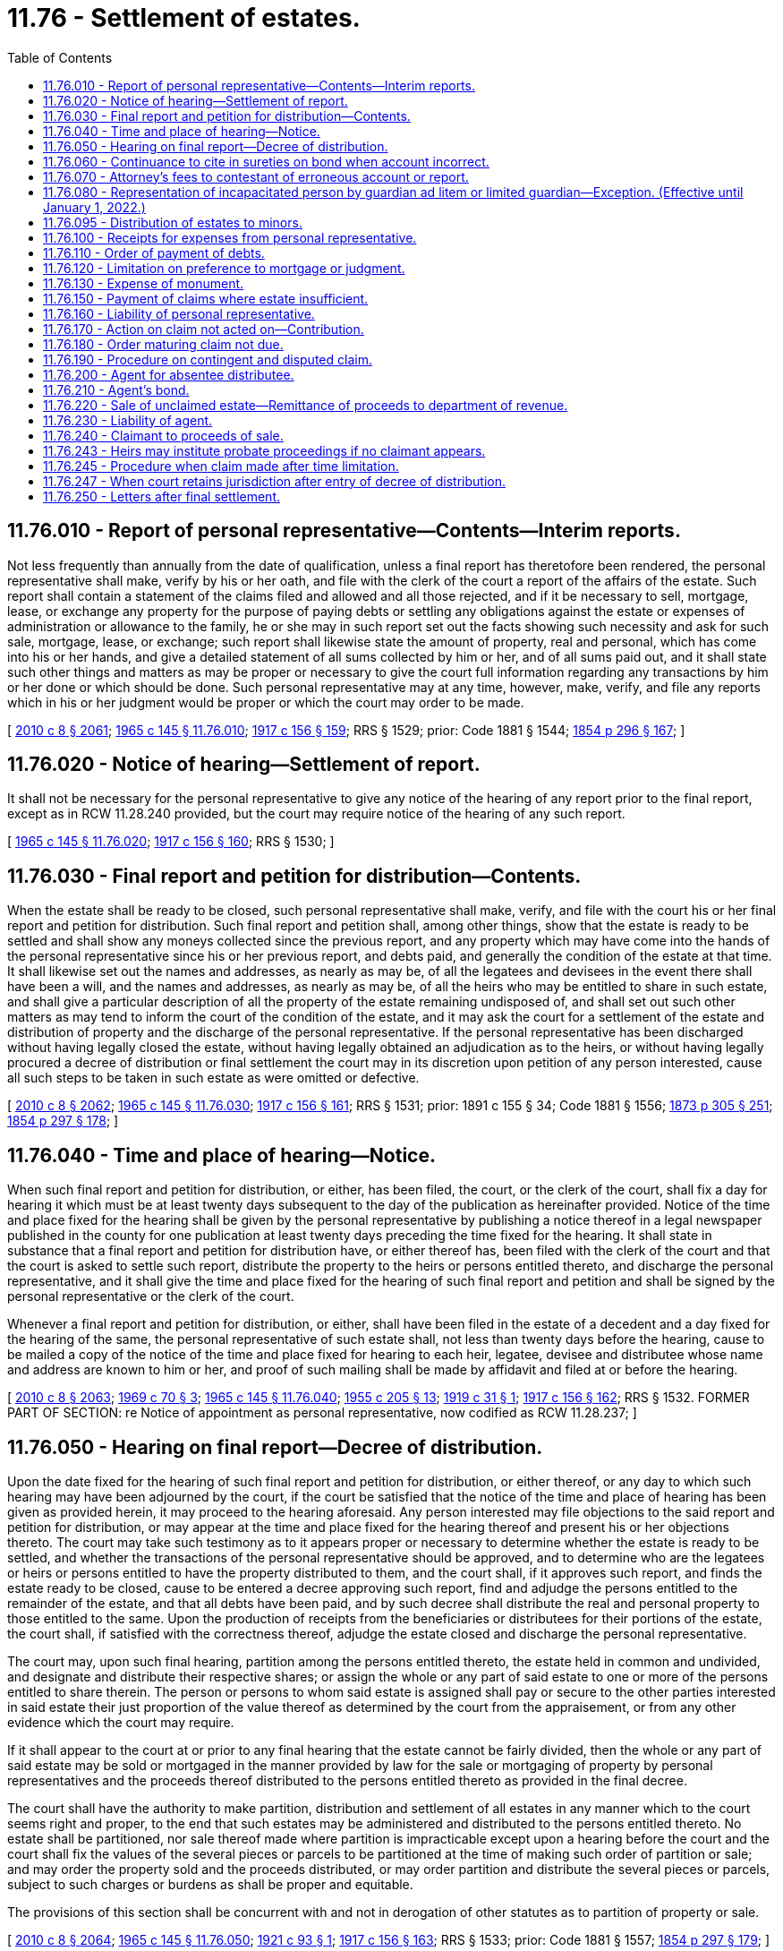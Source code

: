 = 11.76 - Settlement of estates.
:toc:

== 11.76.010 - Report of personal representative—Contents—Interim reports.
Not less frequently than annually from the date of qualification, unless a final report has theretofore been rendered, the personal representative shall make, verify by his or her oath, and file with the clerk of the court a report of the affairs of the estate. Such report shall contain a statement of the claims filed and allowed and all those rejected, and if it be necessary to sell, mortgage, lease, or exchange any property for the purpose of paying debts or settling any obligations against the estate or expenses of administration or allowance to the family, he or she may in such report set out the facts showing such necessity and ask for such sale, mortgage, lease, or exchange; such report shall likewise state the amount of property, real and personal, which has come into his or her hands, and give a detailed statement of all sums collected by him or her, and of all sums paid out, and it shall state such other things and matters as may be proper or necessary to give the court full information regarding any transactions by him or her done or which should be done. Such personal representative may at any time, however, make, verify, and file any reports which in his or her judgment would be proper or which the court may order to be made.

[ http://lawfilesext.leg.wa.gov/biennium/2009-10/Pdf/Bills/Session%20Laws/Senate/6239-S.SL.pdf?cite=2010%20c%208%20§%202061[2010 c 8 § 2061]; http://leg.wa.gov/CodeReviser/documents/sessionlaw/1965c145.pdf?cite=1965%20c%20145%20§%2011.76.010[1965 c 145 § 11.76.010]; http://leg.wa.gov/CodeReviser/documents/sessionlaw/1917c156.pdf?cite=1917%20c%20156%20§%20159[1917 c 156 § 159]; RRS § 1529; prior: Code 1881 § 1544; http://leg.wa.gov/CodeReviser/Pages/session_laws.aspx?cite=1854%20p%20296%20§%20167[1854 p 296 § 167]; ]

== 11.76.020 - Notice of hearing—Settlement of report.
It shall not be necessary for the personal representative to give any notice of the hearing of any report prior to the final report, except as in RCW 11.28.240 provided, but the court may require notice of the hearing of any such report.

[ http://leg.wa.gov/CodeReviser/documents/sessionlaw/1965c145.pdf?cite=1965%20c%20145%20§%2011.76.020[1965 c 145 § 11.76.020]; http://leg.wa.gov/CodeReviser/documents/sessionlaw/1917c156.pdf?cite=1917%20c%20156%20§%20160[1917 c 156 § 160]; RRS § 1530; ]

== 11.76.030 - Final report and petition for distribution—Contents.
When the estate shall be ready to be closed, such personal representative shall make, verify, and file with the court his or her final report and petition for distribution. Such final report and petition shall, among other things, show that the estate is ready to be settled and shall show any moneys collected since the previous report, and any property which may have come into the hands of the personal representative since his or her previous report, and debts paid, and generally the condition of the estate at that time. It shall likewise set out the names and addresses, as nearly as may be, of all the legatees and devisees in the event there shall have been a will, and the names and addresses, as nearly as may be, of all the heirs who may be entitled to share in such estate, and shall give a particular description of all the property of the estate remaining undisposed of, and shall set out such other matters as may tend to inform the court of the condition of the estate, and it may ask the court for a settlement of the estate and distribution of property and the discharge of the personal representative. If the personal representative has been discharged without having legally closed the estate, without having legally obtained an adjudication as to the heirs, or without having legally procured a decree of distribution or final settlement the court may in its discretion upon petition of any person interested, cause all such steps to be taken in such estate as were omitted or defective.

[ http://lawfilesext.leg.wa.gov/biennium/2009-10/Pdf/Bills/Session%20Laws/Senate/6239-S.SL.pdf?cite=2010%20c%208%20§%202062[2010 c 8 § 2062]; http://leg.wa.gov/CodeReviser/documents/sessionlaw/1965c145.pdf?cite=1965%20c%20145%20§%2011.76.030[1965 c 145 § 11.76.030]; http://leg.wa.gov/CodeReviser/documents/sessionlaw/1917c156.pdf?cite=1917%20c%20156%20§%20161[1917 c 156 § 161]; RRS § 1531; prior:  1891 c 155 § 34; Code 1881 § 1556; http://leg.wa.gov/CodeReviser/Pages/session_laws.aspx?cite=1873%20p%20305%20§%20251[1873 p 305 § 251]; http://leg.wa.gov/CodeReviser/Pages/session_laws.aspx?cite=1854%20p%20297%20§%20178[1854 p 297 § 178]; ]

== 11.76.040 - Time and place of hearing—Notice.
When such final report and petition for distribution, or either, has been filed, the court, or the clerk of the court, shall fix a day for hearing it which must be at least twenty days subsequent to the day of the publication as hereinafter provided. Notice of the time and place fixed for the hearing shall be given by the personal representative by publishing a notice thereof in a legal newspaper published in the county for one publication at least twenty days preceding the time fixed for the hearing. It shall state in substance that a final report and petition for distribution have, or either thereof has, been filed with the clerk of the court and that the court is asked to settle such report, distribute the property to the heirs or persons entitled thereto, and discharge the personal representative, and it shall give the time and place fixed for the hearing of such final report and petition and shall be signed by the personal representative or the clerk of the court.

Whenever a final report and petition for distribution, or either, shall have been filed in the estate of a decedent and a day fixed for the hearing of the same, the personal representative of such estate shall, not less than twenty days before the hearing, cause to be mailed a copy of the notice of the time and place fixed for hearing to each heir, legatee, devisee and distributee whose name and address are known to him or her, and proof of such mailing shall be made by affidavit and filed at or before the hearing.

[ http://lawfilesext.leg.wa.gov/biennium/2009-10/Pdf/Bills/Session%20Laws/Senate/6239-S.SL.pdf?cite=2010%20c%208%20§%202063[2010 c 8 § 2063]; http://leg.wa.gov/CodeReviser/documents/sessionlaw/1969c70.pdf?cite=1969%20c%2070%20§%203[1969 c 70 § 3]; http://leg.wa.gov/CodeReviser/documents/sessionlaw/1965c145.pdf?cite=1965%20c%20145%20§%2011.76.040[1965 c 145 § 11.76.040]; http://leg.wa.gov/CodeReviser/documents/sessionlaw/1955c205.pdf?cite=1955%20c%20205%20§%2013[1955 c 205 § 13]; http://leg.wa.gov/CodeReviser/documents/sessionlaw/1919c31.pdf?cite=1919%20c%2031%20§%201[1919 c 31 § 1]; http://leg.wa.gov/CodeReviser/documents/sessionlaw/1917c156.pdf?cite=1917%20c%20156%20§%20162[1917 c 156 § 162]; RRS § 1532. FORMER PART OF SECTION: re Notice of appointment as personal representative, now codified as RCW  11.28.237; ]

== 11.76.050 - Hearing on final report—Decree of distribution.
Upon the date fixed for the hearing of such final report and petition for distribution, or either thereof, or any day to which such hearing may have been adjourned by the court, if the court be satisfied that the notice of the time and place of hearing has been given as provided herein, it may proceed to the hearing aforesaid. Any person interested may file objections to the said report and petition for distribution, or may appear at the time and place fixed for the hearing thereof and present his or her objections thereto. The court may take such testimony as to it appears proper or necessary to determine whether the estate is ready to be settled, and whether the transactions of the personal representative should be approved, and to determine who are the legatees or heirs or persons entitled to have the property distributed to them, and the court shall, if it approves such report, and finds the estate ready to be closed, cause to be entered a decree approving such report, find and adjudge the persons entitled to the remainder of the estate, and that all debts have been paid, and by such decree shall distribute the real and personal property to those entitled to the same. Upon the production of receipts from the beneficiaries or distributees for their portions of the estate, the court shall, if satisfied with the correctness thereof, adjudge the estate closed and discharge the personal representative.

The court may, upon such final hearing, partition among the persons entitled thereto, the estate held in common and undivided, and designate and distribute their respective shares; or assign the whole or any part of said estate to one or more of the persons entitled to share therein. The person or persons to whom said estate is assigned shall pay or secure to the other parties interested in said estate their just proportion of the value thereof as determined by the court from the appraisement, or from any other evidence which the court may require.

If it shall appear to the court at or prior to any final hearing that the estate cannot be fairly divided, then the whole or any part of said estate may be sold or mortgaged in the manner provided by law for the sale or mortgaging of property by personal representatives and the proceeds thereof distributed to the persons entitled thereto as provided in the final decree.

The court shall have the authority to make partition, distribution and settlement of all estates in any manner which to the court seems right and proper, to the end that such estates may be administered and distributed to the persons entitled thereto. No estate shall be partitioned, nor sale thereof made where partition is impracticable except upon a hearing before the court and the court shall fix the values of the several pieces or parcels to be partitioned at the time of making such order of partition or sale; and may order the property sold and the proceeds distributed, or may order partition and distribute the several pieces or parcels, subject to such charges or burdens as shall be proper and equitable.

The provisions of this section shall be concurrent with and not in derogation of other statutes as to partition of property or sale.

[ http://lawfilesext.leg.wa.gov/biennium/2009-10/Pdf/Bills/Session%20Laws/Senate/6239-S.SL.pdf?cite=2010%20c%208%20§%202064[2010 c 8 § 2064]; http://leg.wa.gov/CodeReviser/documents/sessionlaw/1965c145.pdf?cite=1965%20c%20145%20§%2011.76.050[1965 c 145 § 11.76.050]; http://leg.wa.gov/CodeReviser/documents/sessionlaw/1921c93.pdf?cite=1921%20c%2093%20§%201[1921 c 93 § 1]; http://leg.wa.gov/CodeReviser/documents/sessionlaw/1917c156.pdf?cite=1917%20c%20156%20§%20163[1917 c 156 § 163]; RRS § 1533; prior: Code 1881 § 1557; http://leg.wa.gov/CodeReviser/Pages/session_laws.aspx?cite=1854%20p%20297%20§%20179[1854 p 297 § 179]; ]

== 11.76.060 - Continuance to cite in sureties on bond when account incorrect.
If, at any hearing upon any report of any personal representative, it shall appear to the court before which said proceeding is pending that said personal representative has not fully accounted to the beneficiaries of his or her trust and that said report should not be approved as rendered, the court may continue said hearing to a day certain and may cite the surety upon the bond of said personal representative to appear upon the date fixed in said citation and show cause why the account should not be disapproved and judgment entered for any deficiency against said personal representative and the surety upon his or her bond. Said citation shall be personally served upon said surety in the manner provided by law for the service of summons in civil actions and shall be served not less than twenty days previous to said hearing. At said hearing any interested party, including the surety so cited, shall have the right to introduce any evidence which shall be material to the matter before the court. If, at said hearing, the report of said personal representative shall not be approved and the court shall find that said personal representative is indebted to the beneficiary of his or her trust in any amount, the court may thereupon enter final judgment against said personal representative and the surety upon his or her bond, which judgment shall be enforceable in the same manner and to the same extent as judgments in ordinary civil actions.

[ http://lawfilesext.leg.wa.gov/biennium/2009-10/Pdf/Bills/Session%20Laws/Senate/6239-S.SL.pdf?cite=2010%20c%208%20§%202065[2010 c 8 § 2065]; http://leg.wa.gov/CodeReviser/documents/sessionlaw/1965c145.pdf?cite=1965%20c%20145%20§%2011.76.060[1965 c 145 § 11.76.060]; http://leg.wa.gov/CodeReviser/documents/sessionlaw/1937c28.pdf?cite=1937%20c%2028%20§%201[1937 c 28 § 1]; RRS § 1590-1; ]

== 11.76.070 - Attorney's fees to contestant of erroneous account or report.
If, in any probate or guardianship proceeding, any personal representative shall fail or neglect to report to the court concerning his or her trust and any beneficiary or other interested party shall be reasonably required to employ legal counsel to institute legal proceedings to compel an accounting, or if an erroneous account or report shall be rendered by any personal representative and any beneficiary of said trust or other interested party shall be reasonably required to employ legal counsel to resist said account or report as rendered, and upon a hearing an accounting shall be ordered, or the account as rendered shall not be approved, and the said personal representative shall be charged with further liability, the court before which said proceeding is pending may, in its discretion, in addition to statutory costs, enter judgment for reasonable attorney's fees in favor of the person or persons instituting said proceedings and against said personal representative, and in the event that the surety or sureties upon the bond of said personal representative be made a party to said proceeding, then jointly against said surety and said personal representative, which judgment shall be enforced in the same manner and to the same extent as judgments in ordinary civil actions.

[ http://lawfilesext.leg.wa.gov/biennium/2009-10/Pdf/Bills/Session%20Laws/Senate/6239-S.SL.pdf?cite=2010%20c%208%20§%202066[2010 c 8 § 2066]; http://leg.wa.gov/CodeReviser/documents/sessionlaw/1965c145.pdf?cite=1965%20c%20145%20§%2011.76.070[1965 c 145 § 11.76.070]; http://leg.wa.gov/CodeReviser/documents/sessionlaw/1937c28.pdf?cite=1937%20c%2028%20§%202[1937 c 28 § 2]; RRS § 1590-2; ]

== 11.76.080 - Representation of incapacitated person by guardian ad litem or limited guardian—Exception. (Effective until January 1, 2022.)
If there be any alleged incapacitated person as defined in *RCW 11.88.010 interested in the estate who has no legally appointed guardian or limited guardian, the court:

. At any stage of the proceeding in its discretion and for such purpose or purposes as it shall indicate, may appoint; and

. For hearings held under RCW 11.54.010, 11.68.041, 11.68.100, and 11.76.050 or for entry of an order adjudicating testacy or intestacy and heirship when no personal representative is appointed to administer the estate of the decedent, shall appoint some disinterested person as guardian ad litem to represent the allegedly incapacitated person with reference to any petition, proceeding report, or adjudication of testacy or intestacy without the appointment of a personal representative to administer the estate of decedent in which the alleged incapacitated person may have an interest, who, on behalf of the alleged incapacitated person, may contest the same as any other person interested might contest it, and who shall be allowed by the court reasonable compensation for his or her services: PROVIDED, HOWEVER, That where a surviving spouse or surviving domestic partner is the sole beneficiary under the terms of a will, the court may grant a motion by the personal representative to waive the appointment of a guardian ad litem for a person who is the minor child of the surviving spouse or surviving domestic partner and the decedent and who is incapacitated solely for the reason of his or her being under eighteen years of age.

[ http://lawfilesext.leg.wa.gov/biennium/2007-08/Pdf/Bills/Session%20Laws/House/3104-S2.SL.pdf?cite=2008%20c%206%20§%20806[2008 c 6 § 806]; http://lawfilesext.leg.wa.gov/biennium/1997-98/Pdf/Bills/Session%20Laws/Senate/5110-S.SL.pdf?cite=1997%20c%20252%20§%2071[1997 c 252 § 71]; http://leg.wa.gov/CodeReviser/documents/sessionlaw/1977ex1c80.pdf?cite=1977%20ex.s.%20c%2080%20§%2015[1977 ex.s. c 80 § 15]; http://leg.wa.gov/CodeReviser/documents/sessionlaw/1974ex1c117.pdf?cite=1974%20ex.s.%20c%20117%20§%2045[1974 ex.s. c 117 § 45]; http://leg.wa.gov/CodeReviser/documents/sessionlaw/1971c28.pdf?cite=1971%20c%2028%20§%201[1971 c 28 § 1]; http://leg.wa.gov/CodeReviser/documents/sessionlaw/1969c70.pdf?cite=1969%20c%2070%20§%204[1969 c 70 § 4]; http://leg.wa.gov/CodeReviser/documents/sessionlaw/1965c145.pdf?cite=1965%20c%20145%20§%2011.76.080[1965 c 145 § 11.76.080]; http://leg.wa.gov/CodeReviser/documents/sessionlaw/1917c156.pdf?cite=1917%20c%20156%20§%20164[1917 c 156 § 164]; RRS § 1534; prior: Code 1881 § 1558; http://leg.wa.gov/CodeReviser/Pages/session_laws.aspx?cite=1854%20p%20297%20§%20180[1854 p 297 § 180]; ]

== 11.76.095 - Distribution of estates to minors.
When a decree of distribution is made by the court in administration upon a decedent's estate or when distribution is made by a personal representative under a nonintervention will and distribution is ordered under such decree or authorized under such nonintervention will to a person under the age of eighteen years, it shall be required that:

. The money be deposited in a bank or trust company or be invested in an account in an insured financial institution for the benefit of the minor subject to withdrawal only upon the order of the court in the original probate proceeding, or upon said minor's attaining the age of eighteen years and furnishing proof thereof satisfactory to the depositary;

. A general guardian shall be appointed and qualify and the money or property be paid or delivered to such guardian prior to the discharge of the personal representative in the original probate proceeding; or

. A custodian be selected and the money or property be transferred to the custodian subject to chapter 11.114 RCW.

[ http://lawfilesext.leg.wa.gov/biennium/1997-98/Pdf/Bills/Session%20Laws/Senate/5110-S.SL.pdf?cite=1997%20c%20252%20§%2072[1997 c 252 § 72]; http://lawfilesext.leg.wa.gov/biennium/1991-92/Pdf/Bills/Session%20Laws/House/1088-S.SL.pdf?cite=1991%20c%20193%20§%2028[1991 c 193 § 28]; http://leg.wa.gov/CodeReviser/documents/sessionlaw/1988c29.pdf?cite=1988%20c%2029%20§%205[1988 c 29 § 5]; http://leg.wa.gov/CodeReviser/documents/sessionlaw/1974ex1c117.pdf?cite=1974%20ex.s.%20c%20117%20§%2012[1974 ex.s. c 117 § 12]; http://leg.wa.gov/CodeReviser/documents/sessionlaw/1971c28.pdf?cite=1971%20c%2028%20§%203[1971 c 28 § 3]; http://leg.wa.gov/CodeReviser/documents/sessionlaw/1965c145.pdf?cite=1965%20c%20145%20§%2011.76.095[1965 c 145 § 11.76.095]; ]

== 11.76.100 - Receipts for expenses from personal representative.
In rendering his or her accounts or reports the personal representative shall produce receipts or canceled checks for the expenses and charges which he or she shall have paid, which receipts shall be filed and remain in court until the probate has been completed and the personal representative has been discharged; however, he or she may be allowed any item of expenditure, not exceeding twenty dollars, for which no receipt is produced, if such item be supported by his or her own oath, but such allowances without receipts shall not exceed the sum of three hundred dollars in any one estate.

[ http://lawfilesext.leg.wa.gov/biennium/2009-10/Pdf/Bills/Session%20Laws/Senate/6239-S.SL.pdf?cite=2010%20c%208%20§%202067[2010 c 8 § 2067]; http://leg.wa.gov/CodeReviser/documents/sessionlaw/1987c363.pdf?cite=1987%20c%20363%20§%202[1987 c 363 § 2]; http://leg.wa.gov/CodeReviser/documents/sessionlaw/1965c145.pdf?cite=1965%20c%20145%20§%2011.76.100[1965 c 145 § 11.76.100]; http://leg.wa.gov/CodeReviser/documents/sessionlaw/1917c156.pdf?cite=1917%20c%20156%20§%20170[1917 c 156 § 170]; RRS § 1540; prior: Code 1881 § 1553; http://leg.wa.gov/CodeReviser/Pages/session_laws.aspx?cite=1854%20p%20297%20§%20176[1854 p 297 § 176]; ]

== 11.76.110 - Order of payment of debts.
After payment of costs of administration the debts of the estate shall be paid in the following order:

. Funeral expenses in such amount as the court shall order.

. Expenses of the last sickness, in such amount as the court shall order.

. Wages due for labor performed within sixty days immediately preceding the death of decedent.

. Debts having preference by the laws of the United States.

. Taxes, or any debts or dues owing to the state.

. Judgments rendered against the deceased in his or her lifetime which are liens upon real estate on which executions might have been issued at the time of his or her death, and debts secured by mortgages in the order of their priority.

. All other demands against the estate.

[ http://lawfilesext.leg.wa.gov/biennium/2009-10/Pdf/Bills/Session%20Laws/Senate/6239-S.SL.pdf?cite=2010%20c%208%20§%202068[2010 c 8 § 2068]; http://leg.wa.gov/CodeReviser/documents/sessionlaw/1965c145.pdf?cite=1965%20c%20145%20§%2011.76.110[1965 c 145 § 11.76.110]; http://leg.wa.gov/CodeReviser/documents/sessionlaw/1917c156.pdf?cite=1917%20c%20156%20§%20171[1917 c 156 § 171]; RRS § 1541; prior: Code 1881 § 1562; http://leg.wa.gov/CodeReviser/Pages/session_laws.aspx?cite=1860%20p%20213%20§%20264[1860 p 213 § 264]; http://leg.wa.gov/CodeReviser/Pages/session_laws.aspx?cite=1854%20p%20298%20§%20184[1854 p 298 § 184]; ]

== 11.76.120 - Limitation on preference to mortgage or judgment.
The preference given in RCW 11.76.110 to a mortgage or judgment shall only extend to the proceeds of the property subject to the lien of such mortgage or judgment.

[ http://leg.wa.gov/CodeReviser/documents/sessionlaw/1965c145.pdf?cite=1965%20c%20145%20§%2011.76.120[1965 c 145 § 11.76.120]; http://leg.wa.gov/CodeReviser/documents/sessionlaw/1917c156.pdf?cite=1917%20c%20156%20§%20172[1917 c 156 § 172]; RRS § 1542; prior:  1897 c 22 § 1; Code 1881 § 1653; http://leg.wa.gov/CodeReviser/Pages/session_laws.aspx?cite=1854%20p%20298%20§%20185[1854 p 298 § 185]; ]

== 11.76.130 - Expense of monument.
Personal representatives of the estate of any deceased person are hereby authorized to expend a reasonable amount out of the estate of the decedent to erect a monument or tombstone suitable to mark the grave or crypt of the said decedent, and the expense thereof shall be paid as the funeral expenses are paid.

[ http://leg.wa.gov/CodeReviser/documents/sessionlaw/1965c145.pdf?cite=1965%20c%20145%20§%2011.76.130[1965 c 145 § 11.76.130]; http://leg.wa.gov/CodeReviser/documents/sessionlaw/1917c156.pdf?cite=1917%20c%20156%20§%20175[1917 c 156 § 175]; RRS § 1545; prior: Code 1881 § 1555; http://leg.wa.gov/CodeReviser/Pages/session_laws.aspx?cite=1875%20p%20127%20§%201[1875 p 127 § 1]; ]

== 11.76.150 - Payment of claims where estate insufficient.
If the estate shall be insufficient to pay the debts of any class, each creditor shall be paid in proportion to his or her claim, and no other creditor of any lower class shall receive any payment until all those of the preceding class shall have been fully paid.

[ http://lawfilesext.leg.wa.gov/biennium/2009-10/Pdf/Bills/Session%20Laws/Senate/6239-S.SL.pdf?cite=2010%20c%208%20§%202069[2010 c 8 § 2069]; http://leg.wa.gov/CodeReviser/documents/sessionlaw/1965c145.pdf?cite=1965%20c%20145%20§%2011.76.150[1965 c 145 § 11.76.150]; http://leg.wa.gov/CodeReviser/documents/sessionlaw/1917c156.pdf?cite=1917%20c%20156%20§%20174[1917 c 156 § 174]; RRS § 1544; prior: Code 1881 § 1564; http://leg.wa.gov/CodeReviser/Pages/session_laws.aspx?cite=1854%20p%20298%20§%20186[1854 p 298 § 186]; ]

== 11.76.160 - Liability of personal representative.
Whenever a decree shall have been made by the court for the payment of creditors, the personal representative shall be personally liable to each creditor for his or her claim or the dividend thereon, except when his or her inability to make the payment thereof from the property of the estate shall result without fault upon his or her part. The personal representative shall likewise be liable on his or her bond to each creditor.

[ http://lawfilesext.leg.wa.gov/biennium/2009-10/Pdf/Bills/Session%20Laws/Senate/6239-S.SL.pdf?cite=2010%20c%208%20§%202070[2010 c 8 § 2070]; http://leg.wa.gov/CodeReviser/documents/sessionlaw/1965c145.pdf?cite=1965%20c%20145%20§%2011.76.160[1965 c 145 § 11.76.160]; http://leg.wa.gov/CodeReviser/documents/sessionlaw/1917c156.pdf?cite=1917%20c%20156%20§%20176[1917 c 156 § 176]; RRS § 1546; prior:  1891 c 155 § 35; Code 1881 § 1568; http://leg.wa.gov/CodeReviser/Pages/session_laws.aspx?cite=1854%20p%20299%20§%20190[1854 p 299 § 190]; ]

== 11.76.170 - Action on claim not acted on—Contribution.
If, after the accounts of the personal representative have been settled and the property distributed, it shall appear that there is a creditor or creditors whose claim or claims have been duly filed and not paid or disallowed, the said claim or claims shall not be a lien upon any of the property distributed, but the said creditor or creditors shall have a cause of action against the personal representative and his or her bond, for such an amount as such creditor or creditors would have been entitled to receive had the said claim been duly allowed and paid, and shall also have a cause of action against the distributees and creditors for a contribution from them in proportion to the amount which they have received. If the personal representative or his or her sureties be required to make any payment in this section provided for, he or she or they shall have a right of action against said distributees and creditors to compel them to contribute their just share.

[ http://lawfilesext.leg.wa.gov/biennium/2009-10/Pdf/Bills/Session%20Laws/Senate/6239-S.SL.pdf?cite=2010%20c%208%20§%202071[2010 c 8 § 2071]; http://leg.wa.gov/CodeReviser/documents/sessionlaw/1965c145.pdf?cite=1965%20c%20145%20§%2011.76.170[1965 c 145 § 11.76.170]; http://leg.wa.gov/CodeReviser/documents/sessionlaw/1917c156.pdf?cite=1917%20c%20156%20§%20177[1917 c 156 § 177]; RRS § 1547; prior: Code 1881 § 1569; http://leg.wa.gov/CodeReviser/Pages/session_laws.aspx?cite=1860%20p%20214%20§%20271[1860 p 214 § 271]; http://leg.wa.gov/CodeReviser/Pages/session_laws.aspx?cite=1854%20p%20299%20§%20191[1854 p 299 § 191]; ]

== 11.76.180 - Order maturing claim not due.
If there be any claim not due the court may in its discretion, after hearing upon such notice as may be determined by it, mature such claim and direct that the same be paid in the due course of the administration.

[ http://leg.wa.gov/CodeReviser/documents/sessionlaw/1965c145.pdf?cite=1965%20c%20145%20§%2011.76.180[1965 c 145 § 11.76.180]; http://leg.wa.gov/CodeReviser/documents/sessionlaw/1917c156.pdf?cite=1917%20c%20156%20§%20178[1917 c 156 § 178]; RRS § 1548; prior: Code 1881 § 1567; http://leg.wa.gov/CodeReviser/Pages/session_laws.aspx?cite=1854%20p%20298%20§%20189[1854 p 298 § 189]; ]

== 11.76.190 - Procedure on contingent and disputed claim.
If there be any contingent or disputed claim against the estate, the amount thereof, or such part thereof as the holder would be entitled to, if the claim were established or absolute, shall be paid into the court, where it shall remain to be paid over to the party when he or she shall become entitled thereto; or if he or she fails to establish his or her claim, to be paid over or distributed as the circumstances of the case may require.

[ http://lawfilesext.leg.wa.gov/biennium/2009-10/Pdf/Bills/Session%20Laws/Senate/6239-S.SL.pdf?cite=2010%20c%208%20§%202072[2010 c 8 § 2072]; http://leg.wa.gov/CodeReviser/documents/sessionlaw/1965c145.pdf?cite=1965%20c%20145%20§%2011.76.190[1965 c 145 § 11.76.190]; http://leg.wa.gov/CodeReviser/documents/sessionlaw/1917c156.pdf?cite=1917%20c%20156%20§%20179[1917 c 156 § 179]; RRS § 1549; prior: Code 1881 § 1567; http://leg.wa.gov/CodeReviser/Pages/session_laws.aspx?cite=1854%20p%20298%20§%20189[1854 p 298 § 189]; ]

== 11.76.200 - Agent for absentee distributee.
When any estate has been or is about to be distributed by decree of the court as provided in this chapter, to any person who has not been located, the court shall appoint an agent for the purpose of representing the interests of such person and of taking possession and charge of said estate for the benefit of such absentee person: PROVIDED, That no public official may be appointed as agent under this section.

[ http://leg.wa.gov/CodeReviser/documents/sessionlaw/1965c145.pdf?cite=1965%20c%20145%20§%2011.76.200[1965 c 145 § 11.76.200]; http://leg.wa.gov/CodeReviser/documents/sessionlaw/1955ex1c7.pdf?cite=1955%20ex.s.%20c%207%20§%201[1955 ex.s. c 7 § 1]; http://leg.wa.gov/CodeReviser/documents/sessionlaw/1917c156.pdf?cite=1917%20c%20156%20§%20165[1917 c 156 § 165]; RRS § 1535; ]

== 11.76.210 - Agent's bond.
Such agent shall make, subscribe and file an oath for the faithful performance of his or her duties, and shall give a bond to the state, to be approved by the court, conditioned faithfully to manage and account for such estate, before he or she shall be authorized to receive any property of said estate.

[ http://lawfilesext.leg.wa.gov/biennium/2009-10/Pdf/Bills/Session%20Laws/Senate/6239-S.SL.pdf?cite=2010%20c%208%20§%202073[2010 c 8 § 2073]; http://leg.wa.gov/CodeReviser/documents/sessionlaw/1965c145.pdf?cite=1965%20c%20145%20§%2011.76.210[1965 c 145 § 11.76.210]; http://leg.wa.gov/CodeReviser/documents/sessionlaw/1955ex1c7.pdf?cite=1955%20ex.s.%20c%207%20§%202[1955 ex.s. c 7 § 2]; http://leg.wa.gov/CodeReviser/documents/sessionlaw/1917c156.pdf?cite=1917%20c%20156%20§%20166[1917 c 156 § 166]; RRS § 1536; ]

== 11.76.220 - Sale of unclaimed estate—Remittance of proceeds to department of revenue.
If the estate remains in the hands of the agent unclaimed for three years, any property not in the form of cash shall be sold under order of the court, and all funds, after deducting a reasonable sum for expenses and services of the agent, to be fixed by the court, shall be paid into the county treasury. The county treasurer shall issue triplicate receipts therefor, one of which shall be filed with the county auditor, one with the court, and one with the department of revenue. If the funds remain in the county treasury unclaimed for a period of four years and ninety days, the county treasurer shall forthwith remit them to the department of revenue for deposit in the state treasury in the fund in which escheats and forfeitures are by law required to be deposited.

[ http://leg.wa.gov/CodeReviser/documents/sessionlaw/1975ex1c278.pdf?cite=1975%201st%20ex.s.%20c%20278%20§%2010[1975 1st ex.s. c 278 § 10]; http://leg.wa.gov/CodeReviser/documents/sessionlaw/1965c145.pdf?cite=1965%20c%20145%20§%2011.76.220[1965 c 145 § 11.76.220]; http://leg.wa.gov/CodeReviser/documents/sessionlaw/1955ex1c7.pdf?cite=1955%20ex.s.%20c%207%20§%204[1955 ex.s. c 7 § 4]; http://leg.wa.gov/CodeReviser/documents/sessionlaw/1917c156.pdf?cite=1917%20c%20156%20§%20167[1917 c 156 § 167]; RRS § 1537; ]

== 11.76.230 - Liability of agent.
The agent shall be liable on his or her bond for the care and preservation of the estate while in his or her hands, and for the payment of the funds to the county treasury, and may be sued thereon by any person interested including the state.

[ http://lawfilesext.leg.wa.gov/biennium/2009-10/Pdf/Bills/Session%20Laws/Senate/6239-S.SL.pdf?cite=2010%20c%208%20§%202074[2010 c 8 § 2074]; http://leg.wa.gov/CodeReviser/documents/sessionlaw/1965c145.pdf?cite=1965%20c%20145%20§%2011.76.230[1965 c 145 § 11.76.230]; http://leg.wa.gov/CodeReviser/documents/sessionlaw/1955ex1c7.pdf?cite=1955%20ex.s.%20c%207%20§%205[1955 ex.s. c 7 § 5]; http://leg.wa.gov/CodeReviser/documents/sessionlaw/1917c156.pdf?cite=1917%20c%20156%20§%20168[1917 c 156 § 168]; RRS § 1538; ]

== 11.76.240 - Claimant to proceeds of sale.
During the time the estate is held by the agent, or within four years after it is delivered to the county treasury, claim may be made thereto only by the absentee person or his or her legal representative, excepting that if it clearly appears that such person died prior to the decedent in whose estate distribution was made to him or her, but leaving lineal descendants surviving, such lineal descendants may claim. If any claim to the estate is made during the period specified above, the claimant shall forthwith notify the department of revenue in writing of such claim. The court, being first satisfied as to the right of such person to the estate, and after the filing of a clearance from the department of revenue, shall order the agent, or the county treasurer, as the case may be, to forthwith deliver the estate, or the proceeds thereof, if sold, to such person.

[ http://lawfilesext.leg.wa.gov/biennium/2009-10/Pdf/Bills/Session%20Laws/Senate/6239-S.SL.pdf?cite=2010%20c%208%20§%202075[2010 c 8 § 2075]; http://leg.wa.gov/CodeReviser/documents/sessionlaw/1975ex1c278.pdf?cite=1975%201st%20ex.s.%20c%20278%20§%2011[1975 1st ex.s. c 278 § 11]; http://leg.wa.gov/CodeReviser/documents/sessionlaw/1965c145.pdf?cite=1965%20c%20145%20§%2011.76.240[1965 c 145 § 11.76.240]; http://leg.wa.gov/CodeReviser/documents/sessionlaw/1955ex1c7.pdf?cite=1955%20ex.s.%20c%207%20§%206[1955 ex.s. c 7 § 6]; http://leg.wa.gov/CodeReviser/documents/sessionlaw/1917c156.pdf?cite=1917%20c%20156%20§%20169[1917 c 156 § 169]; RRS § 1539; ]

== 11.76.243 - Heirs may institute probate proceedings if no claimant appears.
If no person appears to claim the estate within four years after it is delivered to the county treasury, as provided by RCW 11.76.240, any heirs of the absentee person may institute probate proceedings on the estate of such absentee within ninety days thereafter. The fact that no claim has been made to the estate by the absentee person during the specified time shall be deemed prima facie proof of the death of such person for the purpose of issuing letters of administration in his or her estate. In the event letters of administration are issued within the period provided above, the county treasurer shall make payment of the funds held by him or her to the administrator upon being furnished a certified copy of the letters of administration.

[ http://lawfilesext.leg.wa.gov/biennium/2009-10/Pdf/Bills/Session%20Laws/Senate/6239-S.SL.pdf?cite=2010%20c%208%20§%202076[2010 c 8 § 2076]; http://leg.wa.gov/CodeReviser/documents/sessionlaw/1965c145.pdf?cite=1965%20c%20145%20§%2011.76.243[1965 c 145 § 11.76.243]; http://leg.wa.gov/CodeReviser/documents/sessionlaw/1955ex1c7.pdf?cite=1955%20ex.s.%20c%207%20§%207[1955 ex.s. c 7 § 7]; ]

== 11.76.245 - Procedure when claim made after time limitation.
After any time limitation prescribed in RCW 11.76.220, 11.76.240 or 11.76.243, the absentee claimant may, at any time, if the assets of the estate have not been claimed under the provisions of RCW 11.76.240 and 11.76.243, notify the department of revenue of his or her claim to the estate, and file in the court which had jurisdiction of the original probate a petition claiming the assets of the estate. The department of revenue may appear in answer to such petition. Upon proof being made to the probate court that the claimant is entitled to the estate assets, the court shall render its judgment to that effect and the assets shall be paid to the claimant without interest, upon appropriation made by the legislature.

[ http://lawfilesext.leg.wa.gov/biennium/2009-10/Pdf/Bills/Session%20Laws/Senate/6239-S.SL.pdf?cite=2010%20c%208%20§%202077[2010 c 8 § 2077]; http://leg.wa.gov/CodeReviser/documents/sessionlaw/1975ex1c278.pdf?cite=1975%201st%20ex.s.%20c%20278%20§%2012[1975 1st ex.s. c 278 § 12]; http://leg.wa.gov/CodeReviser/documents/sessionlaw/1965c145.pdf?cite=1965%20c%20145%20§%2011.76.245[1965 c 145 § 11.76.245]; http://leg.wa.gov/CodeReviser/documents/sessionlaw/1955ex1c7.pdf?cite=1955%20ex.s.%20c%207%20§%208[1955 ex.s. c 7 § 8]; ]

== 11.76.247 - When court retains jurisdiction after entry of decree of distribution.
After the entry of the decree of distribution in the probate proceedings the court shall retain jurisdiction for the purpose of carrying out the provisions of RCW 11.76.200, 11.76.210, 11.76.220, 11.76.230, 11.76.240, 11.76.243 and 11.76.245.

[ http://leg.wa.gov/CodeReviser/documents/sessionlaw/1965c145.pdf?cite=1965%20c%20145%20§%2011.76.247[1965 c 145 § 11.76.247]; http://leg.wa.gov/CodeReviser/documents/sessionlaw/1955ex1c7.pdf?cite=1955%20ex.s.%20c%207%20§%203[1955 ex.s. c 7 § 3]; ]

== 11.76.250 - Letters after final settlement.
A final settlement of the estate shall not prevent a subsequent issuance of letters of administration, should other property of the estate be discovered, or if it should become necessary and proper from any cause that letters should be again issued.

[ http://leg.wa.gov/CodeReviser/documents/sessionlaw/1965c145.pdf?cite=1965%20c%20145%20§%2011.76.250[1965 c 145 § 11.76.250]; http://leg.wa.gov/CodeReviser/documents/sessionlaw/1917c156.pdf?cite=1917%20c%20156%20§%20180[1917 c 156 § 180]; RRS § 1550; prior: Code 1881 § 1603; http://leg.wa.gov/CodeReviser/Pages/session_laws.aspx?cite=1854%20p%20304%20§%20224[1854 p 304 § 224]; ]

